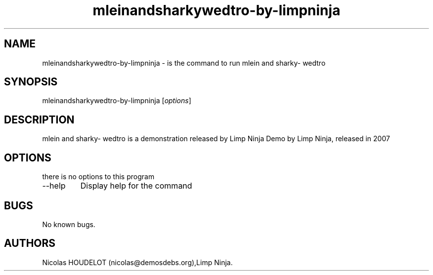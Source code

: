 .\" Automatically generated by Pandoc 2.9.2.1
.\"
.TH "mleinandsharkywedtro-by-limpninja" "6" "2016-09-07" "mlein and sharky- wedtro User Manuals" ""
.hy
.SH NAME
.PP
mleinandsharkywedtro-by-limpninja - is the command to run mlein and
sharky- wedtro
.SH SYNOPSIS
.PP
mleinandsharkywedtro-by-limpninja [\f[I]options\f[R]]
.SH DESCRIPTION
.PP
mlein and sharky- wedtro is a demonstration released by Limp Ninja Demo
by Limp Ninja, released in 2007
.SH OPTIONS
.PP
there is no options to this program
.TP
--help
Display help for the command
.SH BUGS
.PP
No known bugs.
.SH AUTHORS
Nicolas HOUDELOT (nicolas\[at]demosdebs.org),Limp Ninja.
